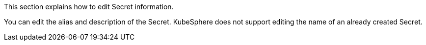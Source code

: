 // :ks_include_id: f8540b0bc54f45419444702eb08c3a6b
This section explains how to edit Secret information.

You can edit the alias and description of the Secret. KubeSphere does not support editing the name of an already created Secret.